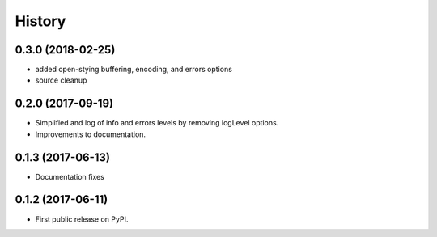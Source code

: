 .. :changelog:

History
=======

0.3.0 (2018-02-25)
-----------------------
* added open-stying buffering, encoding, and errors options
* source cleanup

0.2.0 (2017-09-19)
-----------------------
* Simplified and log of info and errors levels by removing logLevel options.
* Improvements to documentation.

0.1.3 (2017-06-13)
------------------
* Documentation fixes

0.1.2 (2017-06-11)
------------------
* First public release on PyPI.
